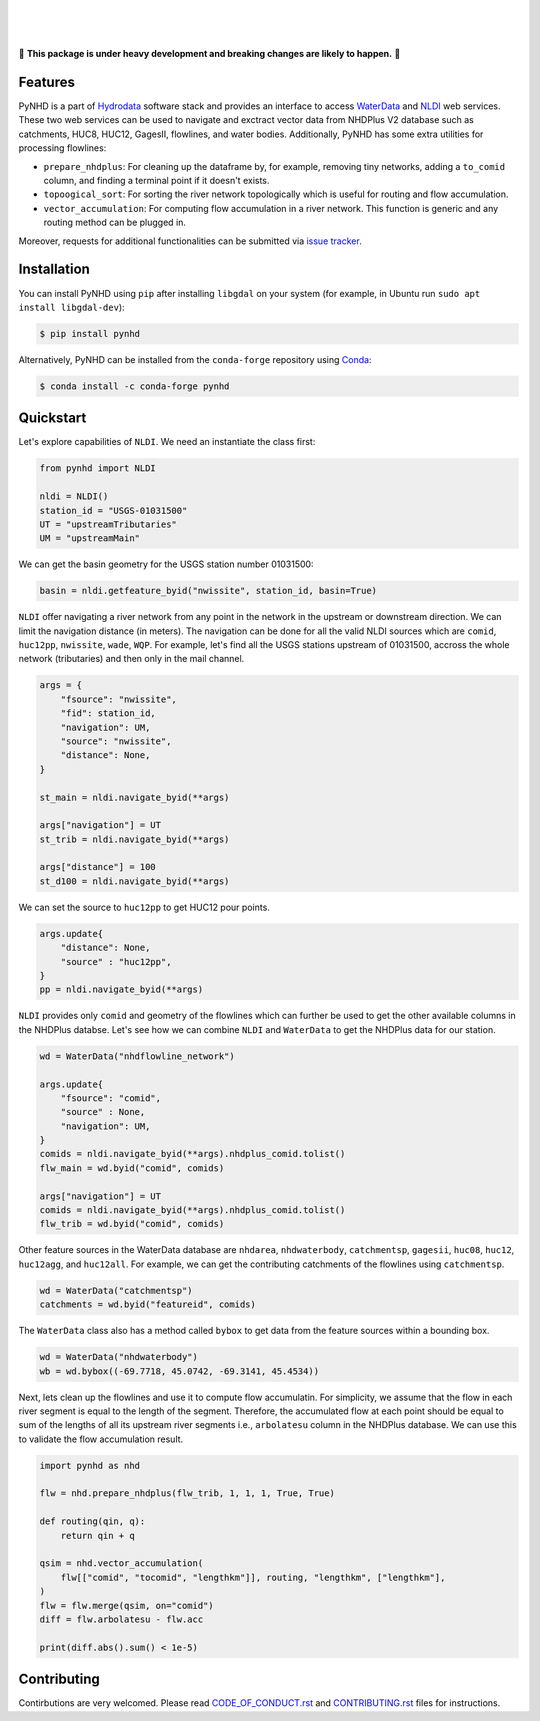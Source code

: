 .. image:: https://raw.githubusercontent.com/cheginit/hydrodata/develop/docs/_static/pynhd_logo.png
    :target: https://github.com/cheginit/pynhd
    :align: center

|

.. image:: https://img.shields.io/pypi/v/pynhd.svg
    :target: https://pypi.python.org/pypi/pynhd
    :alt: PyPi

.. image:: https://img.shields.io/conda/vn/conda-forge/pynhd.svg
    :target: https://anaconda.org/conda-forge/pynhd
    :alt: Conda Version

.. image:: https://codecov.io/gh/cheginit/pynhd/branch/master/graph/badge.svg
    :target: https://codecov.io/gh/cheginit/pynhd
    :alt: CodeCov

.. image:: https://github.com/cheginit/pynhd/workflows/build/badge.svg
    :target: https://github.com/cheginit/pynhd/workflows/build
    :alt: Github Actions

.. image:: https://mybinder.org/badge_logo.svg
    :target: https://mybinder.org/v2/gh/cheginit/hydrodata/develop
    :alt: Binder

|

.. image:: https://www.codefactor.io/repository/github/cheginit/pynhd/badge
   :target: https://www.codefactor.io/repository/github/cheginit/pynhd
   :alt: CodeFactor

.. image:: https://img.shields.io/badge/code%20style-black-000000.svg
    :target: https://github.com/psf/black
    :alt: black

.. image:: https://img.shields.io/badge/pre--commit-enabled-brightgreen?logo=pre-commit&logoColor=white
    :target: https://github.com/pre-commit/pre-commit
    :alt: pre-commit

|

🚨 **This package is under heavy development and breaking changes are likely to happen.** 🚨

Features
--------

PyNHD is a part of `Hydrodata <https://github.com/cheginit/hydrodata>`__ software stack
and provides an interface to access
`WaterData <https://labs.waterdata.usgs.gov/geoserver/web/wicket/bookmarkable/org.geoserver.web.demo.MapPreviewPage?1>`__
and `NLDI <https://labs.waterdata.usgs.gov/about-nldi/>`_ web services. These two web services
can be used to navigate and exctract vector data from NHDPlus V2 database such as
catchments, HUC8, HUC12, GagesII, flowlines, and water bodies. Additionally, PyNHD
has some extra utilities for processing flowlines:

- ``prepare_nhdplus``: For cleaning up the dataframe by, for example, removing tiny networks,
  adding a ``to_comid`` column, and finding a terminal point if it doesn't exists.
- ``topoogical_sort``: For sorting the river network topologically which is useful for routing
  and flow accumulation.
- ``vector_accumulation``: For computing flow accumulation in a river network. This function
  is generic and any routing method can be plugged in.

Moreover, requests for additional functionalities can be submitted via
`issue tracker <https://github.com/cheginit/pynhd/issues>`__.


Installation
------------

You can install PyNHD using ``pip`` after installing ``libgdal`` on your system
(for example, in Ubuntu run ``sudo apt install libgdal-dev``):

.. code-block:: console

    $ pip install pynhd

Alternatively, PyNHD can be installed from the ``conda-forge`` repository
using `Conda <https://docs.conda.io/en/latest/>`__:

.. code-block:: console

    $ conda install -c conda-forge pynhd

Quickstart
----------

Let's explore capabilities of ``NLDI``. We need an instantiate the class first:

.. code-block:: python

    from pynhd import NLDI

    nldi = NLDI()
    station_id = "USGS-01031500"
    UT = "upstreamTributaries"
    UM = "upstreamMain"

We can get the basin geometry for the USGS station number 01031500:

.. code-block:: python

    basin = nldi.getfeature_byid("nwissite", station_id, basin=True)

``NLDI`` offer navigating a river network from any point in the network in the
upstream or downstream direction. We can limit the navigation distance (in meters). The navigation
can be done for all the valid NLDI sources which are ``comid``, ``huc12pp``, ``nwissite``,
``wade``, ``WQP``. For example, let's find all the USGS stations upstream of  01031500,
accross the whole network (tributaries) and then only in the mail channel.

.. code-block:: python

    args = {
        "fsource": "nwissite",
        "fid": station_id,
        "navigation": UM,
        "source": "nwissite",
        "distance": None,
    }

    st_main = nldi.navigate_byid(**args)

    args["navigation"] = UT
    st_trib = nldi.navigate_byid(**args)

    args["distance"] = 100
    st_d100 = nldi.navigate_byid(**args)

We can set the source to ``huc12pp`` to get HUC12 pour points.

.. code-block:: python

    args.update{
        "distance": None,
        "source" : "huc12pp",
    }
    pp = nldi.navigate_byid(**args)

``NLDI`` provides only ``comid`` and geometry of the flowlines which can further
be used to get the other available columns in the NHDPlus databse. Let's see how
we can combine ``NLDI`` and ``WaterData`` to get the NHDPlus data for our station.

.. code-block:: python

    wd = WaterData("nhdflowline_network")

    args.update{
        "fsource": "comid",
        "source" : None,
        "navigation": UM,
    }
    comids = nldi.navigate_byid(**args).nhdplus_comid.tolist()
    flw_main = wd.byid("comid", comids)

    args["navigation"] = UT
    comids = nldi.navigate_byid(**args).nhdplus_comid.tolist()
    flw_trib = wd.byid("comid", comids)

Other feature sources in the WaterData database are ``nhdarea``, ``nhdwaterbody``,
``catchmentsp``, ``gagesii``, ``huc08``, ``huc12``, ``huc12agg``, and ``huc12all``.
For example, we can get the contributing catchments of the flowlines using ``catchmentsp``.

.. code-block:: python

    wd = WaterData("catchmentsp")
    catchments = wd.byid("featureid", comids)

The ``WaterData`` class also has a method called ``bybox`` to get data from the feature
sources within a bounding box.

.. code-block:: python

    wd = WaterData("nhdwaterbody")
    wb = wd.bybox((-69.7718, 45.0742, -69.3141, 45.4534))

Next, lets clean up the flowlines and use it to compute flow accumulatin. For simplicity,
we assume that the flow in each river segment is equal to the length of the segment. Therefore,
the accumulated flow at each point should be equal to sum of the lengths of all its upstream
river segments i.e., ``arbolatesu`` column in the NHDPlus database. We can use this to validate
the flow accumulation result.

.. code-block:: python

    import pynhd as nhd

    flw = nhd.prepare_nhdplus(flw_trib, 1, 1, 1, True, True)

    def routing(qin, q):
        return qin + q

    qsim = nhd.vector_accumulation(
        flw[["comid", "tocomid", "lengthkm"]], routing, "lengthkm", ["lengthkm"],
    )
    flw = flw.merge(qsim, on="comid")
    diff = flw.arbolatesu - flw.acc

    print(diff.abs().sum() < 1e-5)

Contributing
------------

Contirbutions are very welcomed. Please read
`CODE_OF_CONDUCT.rst <https://github.com/cheginit/pynhd/blob/master/CODE_OF_CONDUCT.rst>`__
and
`CONTRIBUTING.rst <https://github.com/cheginit/pynhd/blob/master/CONTRIBUTING.rst>`__
files for instructions.
